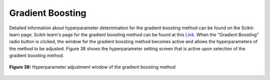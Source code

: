 Gradient Boosting
=================

Detailed information about hyperparameter determination for the gradient 
boosting method can be found on the Scikit-learn page. Scikit-learn's page 
for the gradient boosting method can be found at this `Link <https://scikit-learn.org/stable/modules/generated/sklearn.ensemble.GradientBoostingClassifier.html>`_.
When the "Gradient Boosting" radio button is clicked, the window for the 
gradient boosting method becomes active and allows the hyperparameters of 
the method to be adjusted. Figure 38 shows the hyperparameter setting screen 
that is active upon selection of the gradient boosting method.



.. _fig38:

.. figure:: images/figure_38.png
   :alt: Hyperparameter adjustment window of the gradient boosting method
   :align: center

   **Figure 38:** Hyperparameter adjustment window of the gradient boosting method